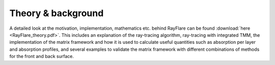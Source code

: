 Theory & background
====================================================

A detailed look at the motivation, implementation, mathematics etc. behind
RayFlare can be found :download:`here <RayFlare_theory.pdf>`. This includes an
explanation of the ray-tracing algorithm, ray-tracing with integrated TMM,
the implementation of the matrix framework and how it is used to calculate useful
quantities such as absorption per layer and absorption profiles, and several
examples to validate the matrix framework with different combinations of methods
for the front and back surface.